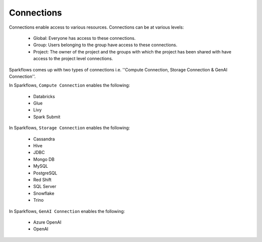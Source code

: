 Connections
-----------

Connections enable access to various resources. Connections can be at various levels:

  * Global:  Everyone has access to these connections.
  * Group:   Users belonging to the group have access to these connections.
  * Project: The owner of the project and the groups with which the project has been shared with have access to the project level connections.
  
 
Sparkflows comes up with two types of connections i.e. ''Compute Connection, Storage Connection & GenAI Connection''.

In Sparkflows, ``Compute Connection`` enables the following: 


  * Databricks 
  * Glue 
  * Livy
  * Spark Submit

In Sparkflows, ``Storage Connection`` enables the following:

  * Cassandra
  * Hive
  * JDBC
  * Mongo DB
  * MySQL
  * PostgreSQL
  * Red Shift
  * SQL Server
  * Snowflake
  * Trino

In Sparkflows, ``GenAI Connection`` enables the following:

  * Azure OpenAI
  * OpenAI

  
 
